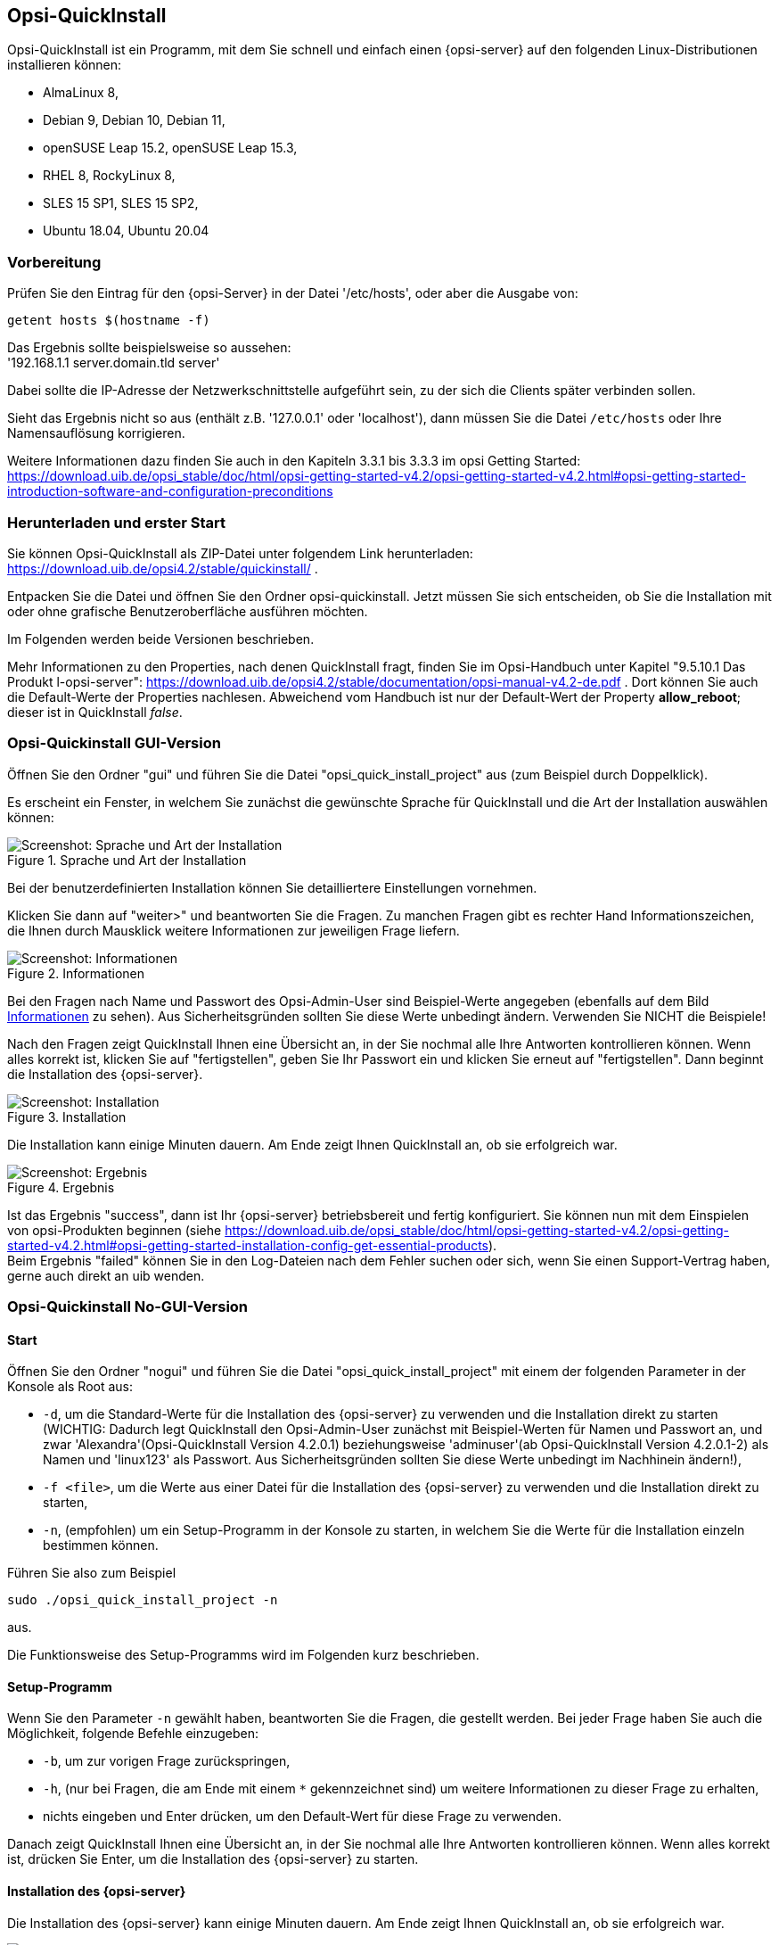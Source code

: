 ////
; Copyright (c) uib gmbh (www.uib.de)
; This documentation is owned by uib
; and published under the german creative commons by-sa license
; see:
; https://creativecommons.org/licenses/by-sa/3.0/de/
; https://creativecommons.org/licenses/by-sa/3.0/de/legalcode
; english:
; https://creativecommons.org/licenses/by-sa/3.0/
; https://creativecommons.org/licenses/by-sa/3.0/legalcode
;
; credits: https://www.opsi.org/credits/
////

:Author:    uib gmbh
:Email:     info@uib.de
:Revision:  4.1
:toclevels: 6
:doctype:   book

[[opsi-quickinstall-section]]
== Opsi-QuickInstall

Opsi-QuickInstall ist ein Programm, mit dem Sie schnell und einfach einen {opsi-server} auf den folgenden Linux-Distributionen installieren können:

* AlmaLinux 8,
* Debian 9, Debian 10, Debian 11,
* openSUSE Leap 15.2, openSUSE Leap 15.3,
* RHEL 8, RockyLinux 8,
* SLES 15 SP1, SLES 15 SP2,
* Ubuntu 18.04, Ubuntu 20.04

[[opsi-quickinstall-prep]]
=== Vorbereitung

Prüfen Sie den Eintrag für den {opsi-Server} in der Datei '/etc/hosts', oder aber die Ausgabe von:

[source,prompt]
----
getent hosts $(hostname -f)
----

Das Ergebnis sollte beispielsweise so aussehen: +
'192.168.1.1 server.domain.tld server'

Dabei sollte die IP-Adresse der Netzwerkschnittstelle aufgeführt sein, zu der sich die Clients später verbinden sollen.

Sieht das Ergebnis nicht so aus (enthält z.B. '127.0.0.1' oder 'localhost'), dann müssen Sie die Datei `/etc/hosts` oder Ihre Namensauflösung korrigieren.

Weitere Informationen dazu finden Sie auch in den Kapiteln 3.3.1 bis 3.3.3 im opsi Getting Started:
https://download.uib.de/opsi_stable/doc/html/opsi-getting-started-v4.2/opsi-getting-started-v4.2.html#opsi-getting-started-introduction-software-and-configuration-preconditions


[[opsi-quickinstall-download]]
=== Herunterladen und erster Start

Sie können Opsi-QuickInstall als ZIP-Datei unter folgendem Link herunterladen: https://download.uib.de/opsi4.2/stable/quickinstall/ .

Entpacken Sie die Datei und öffnen Sie den Ordner opsi-quickinstall. Jetzt müssen Sie sich entscheiden, ob Sie die Installation mit oder ohne grafische Benutzeroberfläche ausführen möchten.

Im Folgenden werden beide Versionen beschrieben.

Mehr Informationen zu den Properties, nach denen QuickInstall fragt, finden Sie im Opsi-Handbuch unter Kapitel "9.5.10.1 Das Produkt l-opsi-server": https://download.uib.de/opsi4.2/stable/documentation/opsi-manual-v4.2-de.pdf . Dort können Sie auch die Default-Werte der Properties nachlesen. Abweichend vom Handbuch ist nur der Default-Wert der Property **allow_reboot**; dieser ist in QuickInstall __false__.


[[opsi-quickinstall-gui]]
=== Opsi-Quickinstall GUI-Version

Öffnen Sie den Ordner "gui" und führen Sie die Datei "opsi_quick_install_project" aus (zum Beispiel durch Doppelklick).

Es erscheint ein Fenster, in welchem Sie zunächst die gewünschte Sprache für QuickInstall und die Art der Installation auswählen können:

.Sprache und Art der Installation
image::oqi.png["Screenshot: Sprache und Art der Installation", pdfwidth=90%]

Bei der benutzerdefinierten Installation können Sie detailliertere Einstellungen vornehmen.

Klicken Sie dann auf "weiter>" und beantworten Sie die Fragen. Zu manchen Fragen gibt es rechter Hand Informationszeichen, die Ihnen durch Mausklick weitere Informationen zur jeweiligen Frage liefern.

[[Information]]
.Informationen
image::oqiInfo.png["Screenshot: Informationen", pdfwidth=90%]

Bei den Fragen nach Name und Passwort des Opsi-Admin-User sind Beispiel-Werte angegeben (ebenfalls auf dem Bild <<Information>> zu sehen). Aus Sicherheitsgründen sollten Sie diese Werte unbedingt ändern. Verwenden Sie NICHT die Beispiele!

Nach den Fragen zeigt QuickInstall Ihnen eine Übersicht an, in der Sie nochmal alle Ihre Antworten kontrollieren können. Wenn alles korrekt ist, klicken Sie auf "fertigstellen", geben Sie Ihr Passwort ein und klicken Sie erneut auf "fertigstellen". Dann beginnt die Installation des {opsi-server}.

.Installation
image::quickinstall_l-opsi-server.png["Screenshot: Installation", pdfwidth=90%]

Die Installation kann einige Minuten dauern. Am Ende zeigt Ihnen QuickInstall an, ob sie erfolgreich war.

.Ergebnis
image::oqiFailed.png["Screenshot: Ergebnis", pdfwidth=90%]

Ist das Ergebnis "success", dann ist Ihr {opsi-server} betriebsbereit und fertig konfiguriert. Sie können nun mit dem Einspielen von opsi-Produkten beginnen (siehe https://download.uib.de/opsi_stable/doc/html/opsi-getting-started-v4.2/opsi-getting-started-v4.2.html#opsi-getting-started-installation-config-get-essential-products). +
Beim Ergebnis "failed" können Sie in den Log-Dateien nach dem Fehler suchen oder sich, wenn Sie einen Support-Vertrag haben, gerne auch direkt an uib wenden.


[[opsi-quickinstall-nogui]]
=== Opsi-Quickinstall No-GUI-Version
[[opsi-quickinstall-nogui_start]]
==== Start
Öffnen Sie den Ordner "nogui" und führen Sie die Datei "opsi_quick_install_project" mit einem der folgenden Parameter in der Konsole als Root aus:

* `-d`, um die Standard-Werte für die Installation des {opsi-server} zu verwenden und die Installation direkt zu starten (WICHTIG: Dadurch legt QuickInstall den Opsi-Admin-User zunächst mit Beispiel-Werten für Namen und Passwort an, und zwar 'Alexandra'(Opsi-QuickInstall Version 4.2.0.1) beziehungsweise 'adminuser'(ab Opsi-QuickInstall Version 4.2.0.1-2) als Namen und 'linux123' als Passwort. Aus Sicherheitsgründen sollten Sie diese Werte unbedingt im Nachhinein ändern!),
* `-f <file>`, um die Werte aus einer Datei für die Installation des {opsi-server} zu verwenden und die Installation direkt zu starten,
* `-n`, (empfohlen) um ein Setup-Programm in der Konsole zu starten, in welchem Sie die Werte für die Installation einzeln bestimmen können.

Führen Sie also zum Beispiel
----
sudo ./opsi_quick_install_project -n
----
aus.

Die Funktionsweise des  Setup-Programms wird im Folgenden kurz beschrieben.

[[opsi-quickinstall-nogui_setup]]
==== Setup-Programm
Wenn Sie den Parameter `-n` gewählt haben, beantworten Sie die Fragen, die gestellt werden. Bei jeder Frage haben Sie auch die Möglichkeit, folgende Befehle einzugeben:

* `-b`, um zur vorigen Frage zurückspringen,
* `-h`, (nur bei Fragen, die am Ende mit einem `*` gekennzeichnet sind) um weitere Informationen zu dieser Frage zu erhalten,
* nichts eingeben und Enter drücken, um den Default-Wert für diese Frage zu verwenden.

Danach zeigt QuickInstall Ihnen eine Übersicht an, in der Sie nochmal alle Ihre Antworten kontrollieren können. Wenn alles korrekt ist, drücken Sie Enter, um die Installation des {opsi-server} zu starten.

[[opsi-quickinstall-nogui_installation]]
==== Installation des {opsi-server}
Die Installation des {opsi-server} kann einige Minuten dauern. Am Ende zeigt Ihnen QuickInstall an, ob sie erfolgreich war.

.Ergebnis
image::quickinstallNoGuiFailed.png["Screenshot: Ergebnis", pdfwidth=90%]

Ist das Ergebnis "success", dann ist Ihr {opsi-server} betriebsbereit und fertig konfiguriert. Sie können nun mit dem Einspielen von opsi-Produkten beginnen (siehe https://download.uib.de/opsi_stable/doc/html/opsi-getting-started-v4.2/opsi-getting-started-v4.2.html#opsi-getting-started-installation-config-get-essential-products). +
Beim Ergebnis "failed" können Sie in den Log-Dateien nach dem Fehler suchen oder sich, wenn Sie einen Support-Vertrag haben, gerne auch direkt an uib wenden.

